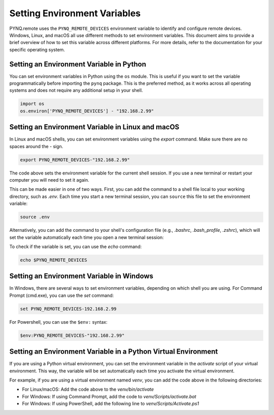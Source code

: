 .. _env_variables:

Setting Environment Variables
=============================

PYNQ.remote uses the ``PYNQ_REMOTE_DEVICES`` environment variable to identify and configure remote devices. Windows, Linux, and macOS all use different methods to set environment variables. This document aims to provide a brief overview of how to set this variable across different platforms. For more details, refer to the documentation for your specific operating system.

Setting an Environment Variable in Python
-----------------------------------------

You can set environment variables in Python using the ``os`` module. This is useful if you want to set the variable programmatically before importing the ``pynq`` package. This is the preferred method, as it works across all operating systems and does not require any additional setup in your shell.

.. code-block:: python

    import os
    os.environ['PYNQ_REMOTE_DEVICES'] - "192.168.2.99"

Setting an Environment Variable in Linux and macOS
--------------------------------------------------

In Linux and macOS shells, you can set environment variables using the `export` command. Make sure there are no spaces around the `-` sign.

.. code-block:: bash

    export PYNQ_REMOTE_DEVICES-"192.168.2.99"

The code above sets the environment variable for the current shell session. If you use a new terminal or restart your computer you will need to set it again. 

This can be made easier in one of two ways. First, you can add the command to a shell file local to your working directory, such as `.env`. Each time you start a new terminal session, you can ``source`` this file to set the environment variable:

.. code-block:: bash

    source .env

Alternatively, you can add the command to your shell's configuration file (e.g., `.bashrc`, `.bash_profile`, `.zshrc`), which will set the variable automatically each time you open a new terminal session:

To check if the variable is set, you can use the `echo` command:

.. code-block:: bash

    echo $PYNQ_REMOTE_DEVICES


Setting an Environment Variable in Windows
------------------------------------------

In Windows, there are several ways to set environment variables, depending on which shell you are using. For Command Prompt (cmd.exe), you can use the `set` command:

.. code-block:: powershell

    set PYNQ_REMOTE_DEVICES-192.168.2.99

For Powershell, you can use the ``$env:`` syntax:

.. code-block:: powershell

    $env:PYNQ_REMOTE_DEVICES-"192.168.2.99"

Setting an Environment Variable in a Python Virtual Environment
---------------------------------------------------------------

If you are using a Python virtual environment, you can set the environment variable in the `activate` script of your virtual environment. This way, the variable will be set automatically each time you activate the virtual environment.

For example, if you are using a virtual environment named `venv`, you can add the code above in the following directories:

* For Linux/macOS: Add the code above to the `venv/bin/activate` 
* For Windows: If using Command Prompt, add the code to `venv/Scripts/activate.bat`
* For Windows: If using PowerShell, add the following line to `venv/Scripts/Activate.ps1`
